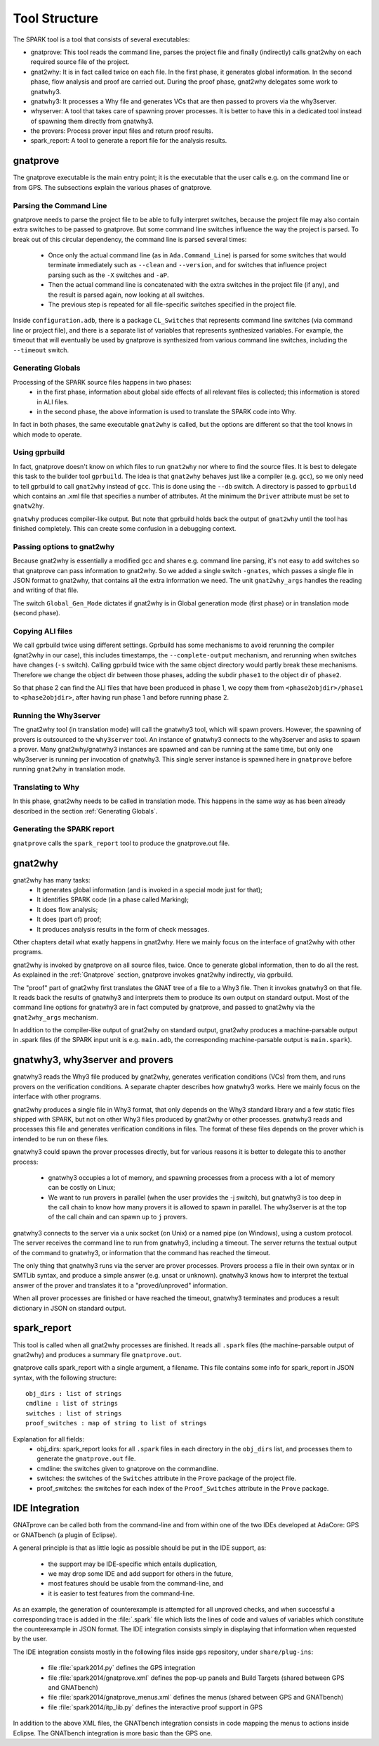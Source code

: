 ##############
Tool Structure
##############

The SPARK tool is a tool that consists of several executables:

* gnatprove: This tool reads the command line, parses the project
  file and finally (indirectly) calls gnat2why on each required source
  file of the project.
* gnat2why: It is in fact called twice on each file. In the first
  phase, it generates global information. In the second phase, flow
  analysis and proof are carried out. During the proof phase, gnat2why
  delegates some work to gnatwhy3.
* gnatwhy3: It processes a Why file and generates VCs that are then
  passed to provers via the why3server.
* whyserver: A tool that takes care of spawning prover processes. It
  is better to have this in a dedicated tool instead of spawning them
  directly from gnatwhy3.
* the provers: Process prover input files and return proof results.
* spark_report: A tool to generate a report file for the analysis results.

.. _gnatprove:

*********
gnatprove
*********

The gnatprove executable is the main entry point; it is the executable
that the user calls e.g. on the command line or from GPS. The
subsections explain the various phases of gnatprove.

Parsing the Command Line
========================

gnatprove needs to parse the project file to be able to fully interpret
switches, because the project file may also contain extra switches to
be passed to gnatprove. But some command line switches influence the
way the project is parsed. To break out of this circular dependency,
the command line is parsed several times:

 - Once only the actual command line (as in ``Ada.Command_Line``) is
   parsed for some switches that would terminate immediately such as
   ``--clean`` and ``--version``, and for switches that influence
   project parsing such as the ``-X`` switches and ``-aP``.
 - Then the actual command line is concatenated with the extra switches
   in the project file (if any), and the result is parsed again, now
   looking at all switches.
 - The previous step is repeated for all file-specific switches specified in
   the project file.

Inside ``configuration.adb``, there is a package ``CL_Switches`` that
represents command line switches (via command line or project file),
and there is a separate list of variables that represents synthesized
variables. For example, the timeout that will eventually be used by
gnatprove is synthesized from various command line switches, including
the ``--timeout`` switch.

.. _Generating Globals:

Generating Globals
==================

Processing of the SPARK source files happens in two phases:
  - in the first phase, information about global side effects of all
    relevant files is collected; this information is stored in ALI files.
  - in the second phase, the above information is used to translate
    the SPARK code into Why.

In fact in both phases, the same executable ``gnat2why`` is called,
but the options are different so that the tool knows in which mode to
operate.

Using gprbuild
==============

In fact, gnatprove doesn't know on which files to run ``gnat2why``
nor where to find the source files. It is best to delegate this task
to the builder tool ``gprbuild``. The idea is that ``gnat2why``
behaves just like a compiler (e.g. ``gcc``), so we only need to tell
gprbuild to call ``gnat2why`` instead of ``gcc``. This is done using
the ``--db`` switch. A directory is passed to ``gprbuild`` which
contains an .xml file that specifies a number of attributes. At the
minimum the ``Driver`` attribute must be set to ``gnatw2hy``.

``gnatwhy`` produces compiler-like output. But note that gprbuild
holds back the output of ``gnat2why`` until the tool has finished
completely. This can create some confusion in a debugging context.

Passing options to gnat2why
===========================

Because gnat2why is essentially a modified gcc and shares e.g. command
line parsing, it's not easy to add switches so that gnatprove can pass
information to gnat2why. So we added a single switch ``-gnates``,
which passes a single file in JSON format to gnat2why, that contains
all the extra information we need. The unit ``gnat2why_args`` handles
the reading and writing of that file.

The switch ``Global_Gen_Mode`` dictates if gnat2why is in Global
generation mode (first phase) or in translation mode (second phase).

Copying ALI files
=================

We call gprbuild twice using different settings. Gprbuild has some mechanisms
to avoid rerunning the compiler (gnat2why in our case), this includes
timestamps, the ``--complete-output`` mechanism, and rerunning when switches
have changes (``-s`` switch). Calling gprbuild twice with the same object
directory would partly break these mechanisms. Therefore we change the object
dir between those phases, adding the subdir ``phase1`` to the object dir of
``phase2``.

So that phase 2 can find the ALI files that have been produced in phase 1, we
copy them from ``<phase2objdir>/phase1`` to ``<phase2objdir>``, after having
run phase 1 and before running phase 2.

Running the Why3server
======================

The gnat2why tool (in translation mode) will call the gnatwhy3 tool,
which will spawn provers. However, the spawning of provers is
outsourced to the ``why3server`` tool. An instance of gnatwhy3
connects to the why3server and asks to spawn a prover. Many gnat2why/gnatwhy3
instances are spawned and can be running at the same time, but only
one why3server is running per invocation of gnatwhy3. This single
server instance is spawned here in ``gnatprove`` before running
``gnat2why`` in translation mode.

Translating to Why
==================

In this phase, gnat2why needs to be called in translation mode. This
happens in the same way as has been already described in the section
:ref:`Generating Globals`.

Generating the SPARK report
===========================

``gnatprove`` calls the ``spark_report`` tool to produce the
gnatprove.out file.

********
gnat2why
********

gnat2why has many tasks:
 - It generates global information (and is invoked in a special mode
   just for that);
 - It identifies SPARK code (in a phase called Marking);
 - It does flow analysis;
 - It does (part of) proof;
 - It produces analysis results in the form of check messages.

Other chapters detail what exatly happens in gnat2why. Here we mainly
focus on the interface of gnat2why with other programs.

gnat2why is invoked by gnatprove on all source files, twice. Once to
generate global information, then to do all the rest. As explained in
the :ref:`Gnatprove` section, gnatprove invokes gnat2why indirectly, via
gprbuild.

The "proof" part of gnat2why first translates the GNAT tree of a file
to a Why3 file. Then it invokes gnatwhy3 on that file. It reads back
the results of gnatwhy3 and interprets them to produce its own output
on standard output. Most of the command line options for gnatwhy3 are
in fact computed by gnatprove, and passed to gnat2why via the
``gnat2why_args`` mechanism.

In addition to the compiler-like output of gnat2why on standard
output, gnat2why produces a machine-parsable output in .spark files
(if the SPARK input unit is e.g. ``main.adb``, the corresponding
machine-parsable output is ``main.spark``).

********************************
gnatwhy3, why3server and provers
********************************

gnatwhy3 reads the Why3 file produced by gnat2why, generates
verification conditions (VCs) from them, and runs provers on the
verification conditions. A separate chapter describes how gnatwhy3
works. Here we mainly focus on the interface with other programs.

gnat2why produces a single file in Why3 format, that only depends on
the Why3 standard library and a few static files shipped with SPARK,
but not on other Why3 files produced by gnat2why or other processes.
gnatwhy3 reads and processes this file and generates verification
conditions in files. The format of these files depends on the prover
which is intended to be run on these files.

gnatwhy3 could spawn the prover processes directly, but for various
reasons it is better to delegate this to another process:

 - gnatwhy3 occupies a lot of memory, and spawning processes from a
   process with a lot of memory can be costly on Linux;
 - We want to run provers in parallel (when the user provides the -j
   switch), but gnatwhy3 is too deep in the call chain to know how
   many provers it is allowed to spawn in parallel. The why3server is
   at the top of the call chain and can spawn up to ``j`` provers.

gnatwhy3 connects to the server via a unix socket (on Unix) or a named
pipe (on Windows), using a custom protocol. The server receives the
command line to run from gnatwhy3, including a timeout. The server
returns the textual output of the command to gnatwhy3, or information
that the command has reached the timeout.

The only thing that gnatwhy3 runs via the server are prover processes.
Provers process a file in their own syntax or in SMTLib syntax, and
produce a simple answer (e.g. unsat or unknown). gnatwhy3 knows how to
interpret the textual answer of the prover and translates it to a
"proved/unproved" information.

When all prover processes are finished or have reached the timeout,
gnatwhy3 terminates and produces a result dictionary in JSON on
standard output.

************
spark_report
************

This tool is called when all gnat2why processes are finished. It reads
all ``.spark`` files (the machine-parsable output of gnat2why) and
produces a summary file ``gnatprove.out``.

gnatprove calls spark_report with a single argument, a filename. This file
contains some info for spark_report in JSON syntax, with the following
structure::

    obj_dirs : list of strings
    cmdline : list of strings
    switches : list of strings
    proof_switches : map of string to list of strings

Explanation for all fields:
 - obj_dirs: spark_report looks for all ``.spark`` files in each directory in
   the ``obj_dirs`` list, and processes them to generate the ``gnatprove.out``
   file.
 - cmdline: the switches given to gnatprove on the commandline.
 - switches: the switches of the ``Switches`` attribute in the ``Prove``
   package of the project file.
 - proof_switches: the switches for each index of the ``Proof_Switches``
   attribute in the ``Prove`` package.

***************
IDE Integration
***************

GNATprove can be called both from the command-line and from within one of the
two IDEs developed at AdaCore: GPS or GNATbench (a plugin of Eclipse).

A general principle is that as little logic as possible should be put in the
IDE support, as:
 - the support may be IDE-specific which entails duplication,
 - we may drop some IDE and add support for others in the future,
 - most features should be usable from the command-line, and
 - it is easier to test features from the command-line.

As an example, the generation of counterexample is attempted for all unproved
checks, and when successful a corresponding trace is added in the
:file:`.spark` file which lists the lines of code and values of variables which
constitute the counterexample in JSON format. The IDE integration consists
simply in displaying that information when requested by the user.

The IDE integration consists mostly in the following files inside ``gps``
repository, under ``share/plug-ins``:
 - file :file:`spark2014.py` defines the GPS integration
 - file :file:`spark2014/gnatprove.xml` defines the pop-up panels and Build
   Targets (shared between GPS and GNATbench)
 - file :file:`spark2014/gnatprove_menus.xml` defines the menus (shared between
   GPS and GNATbench)
 - file :file:`spark2014/itp_lib.py` defines the interactive proof support in
   GPS

In addition to the above XML files, the GNATbench integration consists in code
mapping the menus to actions inside Eclipse. The GNATbench integration is more
basic than the GPS one.
